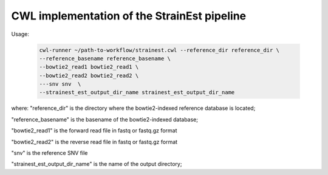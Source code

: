 CWL implementation of the StrainEst pipeline
============================================

Usage:

  .. code-block:: sh
  
        cwl-runner ~/path-to-workflow/strainest.cwl --reference_dir reference_dir \
        --reference_basename reference_basename \
        --bowtie2_read1 bowtie2_read1 \
        --bowtie2_read2 bowtie2_read2 \
        ---snv snv  \
        --strainest_est_output_dir_name strainest_est_output_dir_name

where:
"reference_dir" is the directory where the bowtie2-indexed reference database is located;

"reference_basename" is the basename of the bowtie2-indexed database;

"bowtie2_read1" is the forward read file in fastq or fastq.gz format

"bowtie2_read2" is the reverse read file in fastq or fastq.gz format

"snv" is the reference SNV file

"strainest_est_output_dir_name" is the name of the output directory;

